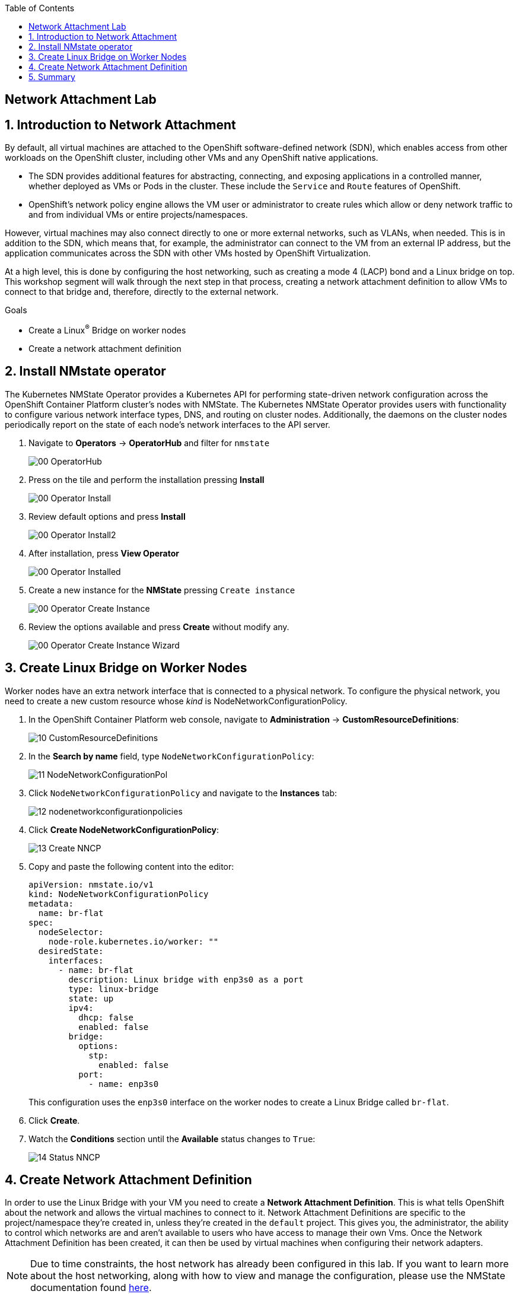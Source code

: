 :scrollbar:
:toc2:

== Network Attachment Lab

:numbered:

== Introduction to Network Attachment

By default, all virtual machines are attached to the OpenShift software-defined network (SDN), which enables access from other workloads on the OpenShift cluster, including other VMs and any OpenShift native applications.

* The SDN provides additional features for abstracting, connecting, and exposing applications in a controlled manner, whether deployed as VMs or Pods in the cluster. These include the `Service` and `Route` features of OpenShift.
* OpenShift's network policy engine allows the VM user or administrator to create rules which allow or deny network traffic to and from individual VMs or entire projects/namespaces.

However, virtual machines may also connect directly to one or more external networks, such as VLANs, when needed. This is in addition to the SDN, which means that, for example, the administrator can connect to the VM from an external IP address, but the application communicates across the SDN with other VMs hosted by OpenShift Virtualization.

At a high level, this is done by configuring the host networking, such as creating a mode 4 (LACP) bond and a Linux bridge on top. This workshop segment will walk through the next step in that process, creating a network attachment definition to allow VMs to connect to that bridge and, therefore, directly to the external network. 

.Goals
* Create a Linux^(R)^ Bridge on worker nodes
* Create a network attachment definition

== Install NMstate operator

The Kubernetes NMState Operator provides a Kubernetes API for performing state-driven network configuration across the OpenShift Container Platform cluster’s nodes with NMState. The Kubernetes NMState Operator provides users with functionality to configure various network interface types, DNS, and routing on cluster nodes. Additionally, the daemons on the cluster nodes periodically report on the state of each node’s network interfaces to the API server.

. Navigate to *Operators* -> *OperatorHub* and filter for `nmstate`
+
image::images/Networking/00_OperatorHub.png[]
. Press on the tile and perform the installation pressing *Install*
+
image::images/Networking/00_Operator_Install.png[]
. Review default options and press *Install*
+
image::images/Networking/00_Operator_Install2.png[]

. After installation, press *View Operator* 
+
image::images/Networking/00_Operator_Installed.png[]

. Create a new instance for the *NMState* pressing `Create instance`
+
image::images/Networking/00_Operator_Create_Instance.png[]

. Review the options available and press *Create* without modify any.
+
image::images/Networking/00_Operator_Create_Instance_Wizard.png[]



== Create Linux Bridge on Worker Nodes

Worker nodes have an extra network interface that is connected to a physical network.
To configure the physical network, you need to create a new custom resource whose _kind_ is NodeNetworkConfigurationPolicy.

. In the OpenShift Container Platform web console, navigate to *Administration* -> *CustomResourceDefinitions*:
+
image::images/Networking/10_CustomResourceDefinitions.png[]

. In the *Search by name* field, type `NodeNetworkConfigurationPolicy`:
+
image::images/Networking/11_NodeNetworkConfigurationPol.png[]

. Click `NodeNetworkConfigurationPolicy` and navigate to the *Instances* tab:
+
image::images/Networking/12_nodenetworkconfigurationpolicies.png[]

. Click *Create NodeNetworkConfigurationPolicy*:
+
image::images/Networking/13_Create_NNCP.png[]

. Copy and paste the following content into the editor:
+
[source,yaml]
----
apiVersion: nmstate.io/v1
kind: NodeNetworkConfigurationPolicy
metadata:
  name: br-flat
spec:
  nodeSelector:
    node-role.kubernetes.io/worker: ""
  desiredState:
    interfaces:
      - name: br-flat
        description: Linux bridge with enp3s0 as a port
        type: linux-bridge
        state: up
        ipv4:
          dhcp: false
          enabled: false
        bridge:
          options:
            stp:
              enabled: false
          port:
            - name: enp3s0
----
+
This configuration uses the `enp3s0` interface on the worker nodes to create a Linux Bridge called `br-flat`.

. Click *Create*.

. Watch the *Conditions* section until the *Available* status changes to `True`:
+
image::images/Networking/14_Status_NNCP.png[]

== Create Network Attachment Definition

In order to use the Linux Bridge with your VM you need to create a *Network Attachment Definition*. This is what tells OpenShift about the network and allows the virtual machines to connect to it. Network Attachment Definitions are specific to the project/namespace they're created in, unless they're created in the `default` project. This gives you, the administrator, the ability to control which networks are and aren't available to users who have access to manage their own Vms. Once the Network Attachment Definition has been created, it can then be used by virtual machines when configuring their network adapters.

[NOTE]
Due to time constraints, the host network has already been configured in this lab. If you want to learn more about the host networking, along with how to view and manage the configuration, please use the NMState documentation found https://docs.openshift.com/container-platform/4.13/networking/k8s_nmstate/k8s-nmstate-about-the-k8s-nmstate-operator.html[here].

. Navigate to *Networking* -> *Network Attachment Definitions* and click *Create network attachment definition*:
+
image::images/Networking/01_NAD_Dashboard.png[]

. IMPORTANT: Select project `vmexamples`

. Complete the form for the `vmexamples` project as follows, then click *Create network attachment definition*:
* *Name*: `flatnetwork`
* *Network Type*: `CNV Linux Bridge`
* *Bridge Name*: `br-flat`
+
image::images/Networking/02_NAD_Create.png[]

. Examine the details of the network attachment definition:
+
image::images/Networking/03_NAD_Created.png[]

. Navigate to *Virtualization* -> *VirtualMachines*, select the `fedora02` VM. Click *Configuration* tab and then click the *Network Interfaces* subtab:
+
image::images/Networking/04_VM_Network_Tab.png[]

. Click *Add Network Interface*, complete the form as shown, then click *Save*.
+
Because this is a bridge connecting to the external network, we don't need to rely on any OpenShift features or capabilities to enable access, such as masquerade (NAT) for the virtual machines using the network. As a result, *type* should be `Bridge` here.
+
image::images/Networking/05_VM_Network_Attach.png[]

. Use the *Actions* menu to restart the VM. After rebooting, navigate to the *Console* tab:
+
image::images/Networking/06_VM_Network_Console.png[]
+
The `eth1` interface obtains an IP address from the student network (192.168.3.x/24). That network has a DHCP server providing IPs to the network.

. (Optional) Use the console available in the right pane to test connectivity
+
.. Type the following command replacing the IP
+
[%nowrap]
----
 [~] $ curl 192.168.3.118:22                           
----
+
[NOTE]
Replace the IP which the IP assigned to the VM.
+
.Sample Output
+
[%nowrap]
----
SSH-2.0-OpenSSH_8.7
----

== Summary

In this lab, you connected a VM to a physical network using a Linux Bridge so that it is accessible outside the cluster of the Red Hat OpenShift Container Platform.


